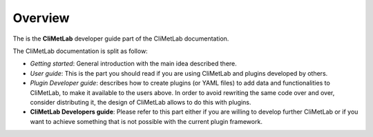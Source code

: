 Overview
========

The is the **CliMetLab** developer guide part of the CliMetLab documentation.

The CliMetLab documentation is split as follow:

- *Getting started*: General introduction with the main idea described there.
- *User guide*: This is the part you should read if you are using CliMetLab
  and plugins developed by others.
- *Plugin Developer guide*: describes how to create plugins (or YAML files) to add
  data and functionalities to CliMetLab, to make it available to the users
  above. In order to avoid rewriting the same code over and over, consider
  distributing it, the design of CliMetLab allows to do this with plugins.
- **CliMetLab Developers guide**: Please refer to this part either if you are willing to
  develop further CliMetLab or if you want to achieve something that is not
  possible with the current plugin framework.
